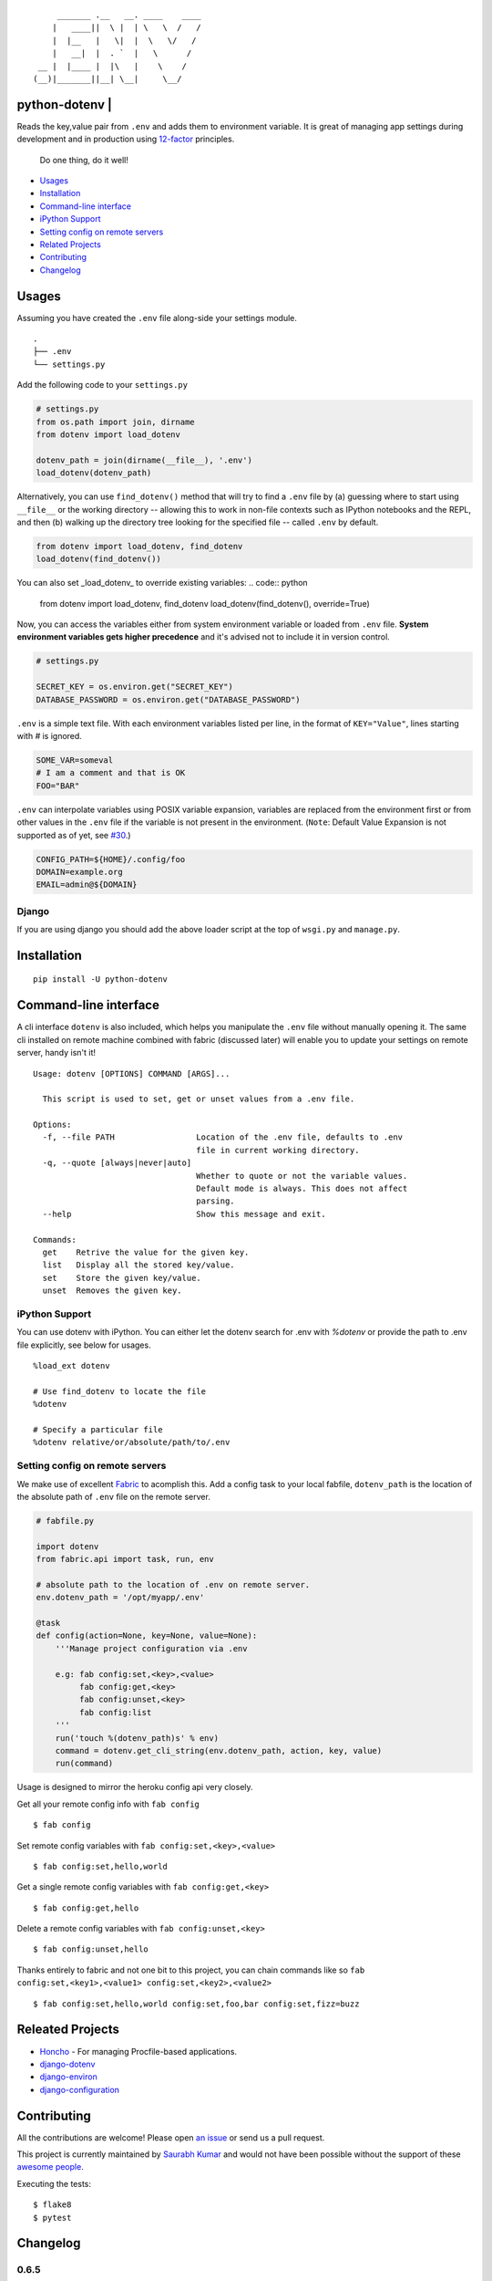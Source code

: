 ::

        _______ .__   __. ____    ____
       |   ____||  \ |  | \   \  /   /
       |  |__   |   \|  |  \   \/   /
       |   __|  |  . `  |   \      /
    __ |  |____ |  |\   |    \    /
   (__)|_______||__| \__|     \__/


python-dotenv | |Build Status| |Coverage Status| |PyPI version| |PyPI|
======================================================================

Reads the key,value pair from ``.env`` and adds them to environment
variable. It is great of managing app settings during development and in
production using `12-factor <http://12factor.net/>`__ principles.

    Do one thing, do it well!

-  `Usages <#usages>`__
-  `Installation <#installation>`__
-  `Command-line interface <#command-line-interface>`__
-  `iPython Support <#ipython-support>`__
-  `Setting config on remote servers <#setting-config-on-remote-servers>`__
-  `Related Projects <#releated-projects>`__
-  `Contributing <#contributing>`__
-  `Changelog <#changelog>`__

Usages
======

Assuming you have created the ``.env`` file along-side your settings
module.

::

    .
    ├── .env
    └── settings.py

Add the following code to your ``settings.py``

.. code:: python

    # settings.py
    from os.path import join, dirname
    from dotenv import load_dotenv

    dotenv_path = join(dirname(__file__), '.env')
    load_dotenv(dotenv_path)

Alternatively, you can use ``find_dotenv()`` method that will try to find a
``.env`` file by (a) guessing where to start using ``__file__`` or the working
directory -- allowing this to work in non-file contexts such as IPython notebooks
and the REPL, and then (b) walking up the directory tree looking for the
specified file -- called ``.env`` by default.

.. code:: python

    from dotenv import load_dotenv, find_dotenv
    load_dotenv(find_dotenv())

You can also set _load_dotenv_ to override existing variables:
.. code:: python

    from dotenv import load_dotenv, find_dotenv
    load_dotenv(find_dotenv(), override=True)

Now, you can access the variables either from system environment
variable or loaded from ``.env`` file. **System environment variables
gets higher precedence** and it's advised not to include it in version control.

.. code:: python

    # settings.py

    SECRET_KEY = os.environ.get("SECRET_KEY")
    DATABASE_PASSWORD = os.environ.get("DATABASE_PASSWORD")


``.env`` is a simple text file. With each environment variables listed
per line, in the format of ``KEY="Value"``, lines starting with `#` is
ignored.

.. code:: shell

    SOME_VAR=someval
    # I am a comment and that is OK
    FOO="BAR"

``.env`` can interpolate variables using POSIX variable expansion, variables
are replaced from the environment first or from other values in the ``.env``
file if the variable is not present in the environment. (``Note``: Default Value
Expansion is not supported as of yet, see `#30 <https://github.com/theskumar/python-dotenv/pull/30#issuecomment-244036604>`__.)

.. code:: shell

    CONFIG_PATH=${HOME}/.config/foo
    DOMAIN=example.org
    EMAIL=admin@${DOMAIN}


Django
------

If you are using django you should add the above loader script at the
top of ``wsgi.py`` and ``manage.py``.

Installation
============

::

    pip install -U python-dotenv

Command-line interface
======================

A cli interface ``dotenv`` is also included, which helps you manipulate
the ``.env`` file without manually opening it. The same cli installed on
remote machine combined with fabric (discussed later) will enable you to
update your settings on remote server, handy isn't it!

::

    Usage: dotenv [OPTIONS] COMMAND [ARGS]...

      This script is used to set, get or unset values from a .env file.

    Options:
      -f, --file PATH                 Location of the .env file, defaults to .env
                                      file in current working directory.
      -q, --quote [always|never|auto]
                                      Whether to quote or not the variable values.
                                      Default mode is always. This does not affect
                                      parsing.
      --help                          Show this message and exit.

    Commands:
      get    Retrive the value for the given key.
      list   Display all the stored key/value.
      set    Store the given key/value.
      unset  Removes the given key.

iPython Support
---------------

You can use dotenv with iPython. You can either let the dotenv search for .env with `%dotenv` or provide the path to .env file explicitly, see below for usages.

::

    %load_ext dotenv

    # Use find_dotenv to locate the file
    %dotenv

    # Specify a particular file
    %dotenv relative/or/absolute/path/to/.env


Setting config on remote servers
--------------------------------

We make use of excellent `Fabric <http://www.fabfile.org/>`__ to
acomplish this. Add a config task to your local fabfile, ``dotenv_path``
is the location of the absolute path of ``.env`` file on the remote
server.

.. code:: python

    # fabfile.py

    import dotenv
    from fabric.api import task, run, env

    # absolute path to the location of .env on remote server.
    env.dotenv_path = '/opt/myapp/.env'

    @task
    def config(action=None, key=None, value=None):
        '''Manage project configuration via .env

        e.g: fab config:set,<key>,<value>
             fab config:get,<key>
             fab config:unset,<key>
             fab config:list
        '''
        run('touch %(dotenv_path)s' % env)
        command = dotenv.get_cli_string(env.dotenv_path, action, key, value)
        run(command)

Usage is designed to mirror the heroku config api very closely.

Get all your remote config info with ``fab config``

::

    $ fab config

Set remote config variables with ``fab config:set,<key>,<value>``

::

    $ fab config:set,hello,world

Get a single remote config variables with ``fab config:get,<key>``

::

    $ fab config:get,hello

Delete a remote config variables with ``fab config:unset,<key>``

::

    $ fab config:unset,hello

Thanks entirely to fabric and not one bit to this project, you can chain
commands like so ``fab config:set,<key1>,<value1> config:set,<key2>,<value2>``

::

    $ fab config:set,hello,world config:set,foo,bar config:set,fizz=buzz


Releated Projects
=================

-  `Honcho <https://github.com/nickstenning/honcho>`__ - For managing
   Procfile-based applications.
-  `django-dotenv <https://github.com/jpadilla/django-dotenv>`__
-  `django-environ <https://github.com/joke2k/django-environ>`__
-  `django-configuration <https://github.com/jezdez/django-configurations>`__

Contributing
============

All the contributions are welcome! Please open `an
issue <https://github.com/theskumar/python-dotenv/issues/new>`__ or send
us a pull request.

This project is currently maintained by `Saurabh Kumar <https://saurabh-kumar.com>`__ and
would not have been possible without the support of these `awesome people <https://github.com/theskumar/python-dotenv/graphs/contributors>`__.

Executing the tests:

::

    $ flake8
    $ pytest

Changelog
=========

0.6.5
----
- Add support for special characters `\` (`@pjona`) (`#60 <https://github.com/theskumar/python-dotenv/issues/60>`__)

0.6.4
----
- Fix issue with single quotes (`@Flimm`) (`#52 <https://github.com/theskumar/python-dotenv/issues/52>`__)

0.6.3
----
- Handle unicode exception in setup.py (`#46 <https://github.com/theskumar/python-dotenv/issues/46>`__)

0.6.2
----
- Fix `dotenv list` command (`@ticosax`_)
- Add iPython Suport (`@tillahoffmann`_)

0.6.0
-----
- Drop support for Python 2.6
- Handle escaped charaters and newlines in quoted values. (Thanks `@iameugenejo`_)
- Remove any spaces around unquoted key/value. (Thanks `@paulochf`_)
- Added POSIX variable expansion. (Thanks `@hugochinchilla`_)

0.5.1
-----
- Fix `find_dotenv` - it now start search from the file where this function is called from.

0.5.0
-----
- Add ``find_dotenv`` method that will try to find a ``.env`` file. (Thanks `@isms`_)

0.4.0
-----
- cli: Added ``-q/--quote`` option to control the behaviour of quotes around values in ``.env``. (Thanks `@hugochinchilla`_).
- Improved test coverage.

.. _@pjona: https://github.com/pjona
.. _@Flimm: https://github.com/Flimm
.. _@ticosax: https://github.com/ticosax
.. _@tillahoffmann: https://github.com/tillahoffmann
.. _@hugochinchilla: https://github.com/hugochinchilla
.. _@isms: https://github.com/isms
.. _@iameugenejo: https://github.com/iameugenejo
.. _@paulochf: https://github.com/paulochf


.. |Build Status| image:: https://travis-ci.org/theskumar/python-dotenv.svg?branch=master
   :target: https://travis-ci.org/theskumar/python-dotenv
.. |Coverage Status| image:: https://coveralls.io/repos/theskumar/python-dotenv/badge.svg?branch=master
   :target: https://coveralls.io/r/theskumar/python-dotenv?branch=master
.. |PyPI version| image:: https://badge.fury.io/py/python-dotenv.svg
   :target: http://badge.fury.io/py/python-dotenv
.. |PyPI| image:: https://img.shields.io/pypi/dm/python-dotenv.svg
   :target: http://badge.fury.io/py/python-dotenv
